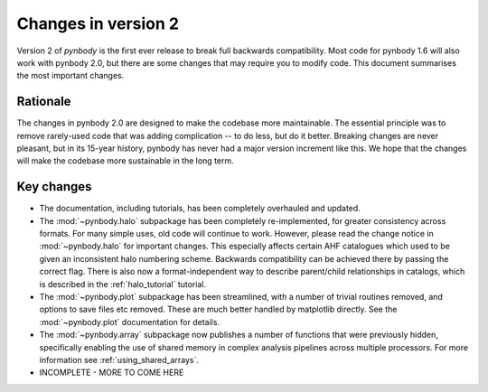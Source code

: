 .. _changes::

Changes in version 2
====================


Version 2 of *pynbody* is the first ever release to break full backwards compatibility. Most code for
pynbody 1.6 will also work with pynbody 2.0, but there are some changes that may require you to
modify code. This document summarises the most important changes.

Rationale
---------

The changes in pynbody 2.0 are designed to make the codebase more maintainable. The essential principle
was to remove rarely-used code that was adding complication -- to do less, but do it better.
Breaking changes are never pleasant, but in its 15-year history, pynbody has never had a major version
increment like this. We hope that the changes will make the codebase more sustainable in the long term.

Key changes
-----------

- The documentation, including tutorials, has been completely overhauled and updated.
- The :mod:`~pynbody.halo` subpackage has been completely re-implemented, for greater consistency across
  formats. For many simple uses, old code will continue to work. However, please read the change notice
  in :mod:`~pynbody.halo` for important changes. This especially affects certain AHF catalogues which used
  to be given an inconsistent halo numbering scheme. Backwards compatibility can be achieved there by
  passing the correct flag. There is also now a format-independent way to describe parent/child relationships
  in catalogs, which is described in the :ref:`halo_tutorial` tutorial.
- The :mod:`~pynbody.plot` subpackage has been streamlined, with a number of trivial routines removed, and
  options to save files etc removed. These are much better handled by matplotlib directly.
  See the :mod:`~pynbody.plot` documentation for details.
- The :mod:`~pynbody.array` subpackage now publishes a number of functions that were previously hidden,
  specifically enabling the use of shared memory in complex analysis pipelines across multiple processors. For
  more information see :ref:`using_shared_arrays`.
- INCOMPLETE - MORE TO COME HERE
